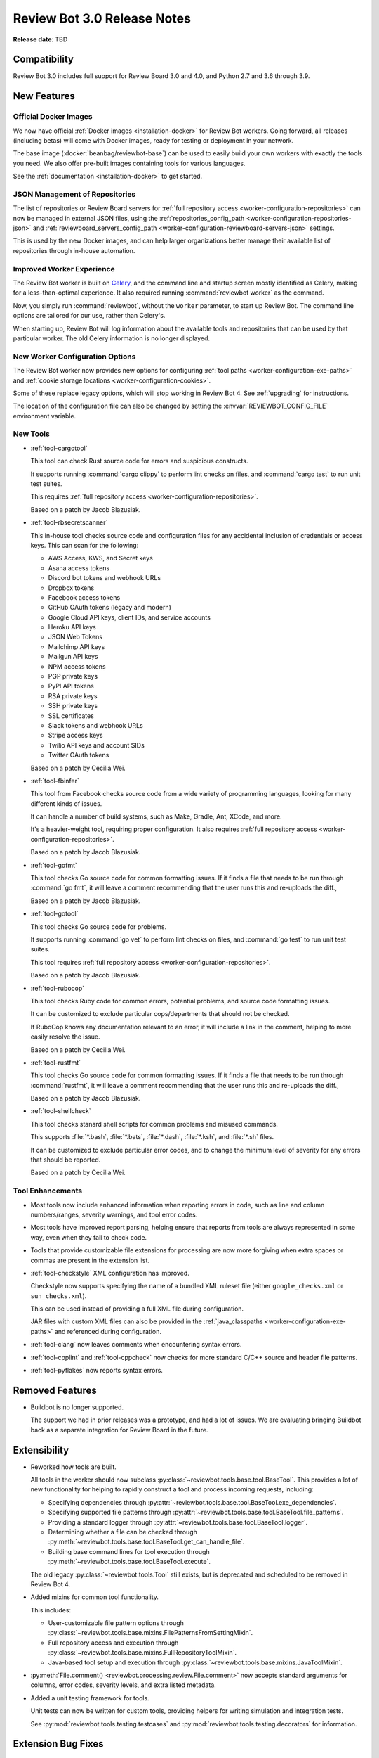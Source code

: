 .. default-intersphinx:: reviewbot3.0


============================
Review Bot 3.0 Release Notes
============================

**Release date**: TBD


Compatibility
=============

Review Bot 3.0 includes full support for Review Board 3.0 and 4.0, and
Python 2.7 and 3.6 through 3.9.


New Features
============

Official Docker Images
----------------------

We now have official :ref:`Docker images <installation-docker>` for Review Bot
workers. Going forward, all releases (including betas) will come with Docker
images, ready for testing or deployment in your network.

The base image (:docker:`beanbag/reviewbot-base`) can be used to easily build
your own workers with exactly the tools you need. We also offer pre-built
images containing tools for various languages.

See the :ref:`documentation <installation-docker>` to get started.


JSON Management of Repositories
-------------------------------

The list of repositories or Review Board servers for :ref:`full repository
access <worker-configuration-repositories>` can now be managed in external
JSON files, using the :ref:`repositories_config_path
<worker-configuration-repositories-json>` and
:ref:`reviewboard_servers_config_path
<worker-configuration-reviewboard-servers-json>` settings.

This is used by the new Docker images, and can help larger organizations
better manage their available list of repositories through in-house
automation.


Improved Worker Experience
--------------------------

The Review Bot worker is built on Celery_, and the command line and startup
screen mostly identified as Celery, making for a less-than-optimal experience.
It also required running :command:`reviewbot worker` as the command.

Now, you simply run :command:`reviewbot`, without the ``worker`` parameter,
to start up Review Bot. The command line options are tailored for our use,
rather than Celery's.

When starting up, Review Bot will log information about the available tools
and repositories that can be used by that particular worker. The old Celery
information is no longer displayed.


.. _Celery: https://www.celeryproject.org/


New Worker Configuration Options
--------------------------------

The Review Bot worker now provides new options for configuring
:ref:`tool paths <worker-configuration-exe-paths>` and
:ref:`cookie storage locations <worker-configuration-cookies>`.

Some of these replace legacy options, which will stop working in Review Bot 4.
See :ref:`upgrading` for instructions.

The location of the configuration file can also be changed by setting the
:envvar:`REVIEWBOT_CONFIG_FILE` environment variable.


New Tools
---------

* :ref:`tool-cargotool`

  This tool can check Rust source code for errors and suspicious constructs.

  It supports running :command:`cargo clippy` to perform lint checks on files,
  and :command:`cargo test` to run unit test suites.

  This requires :ref:`full repository access
  <worker-configuration-repositories>`.

  Based on a patch by Jacob Blazusiak.

* :ref:`tool-rbsecretscanner`

  This in-house tool checks source code and configuration files for any
  accidental inclusion of credentials or access keys. This can scan for the
  following:

  * AWS Access, KWS, and Secret keys
  * Asana access tokens
  * Discord bot tokens and webhook URLs
  * Dropbox tokens
  * Facebook access tokens
  * GitHub OAuth tokens (legacy and modern)
  * Google Cloud API keys, client IDs, and service accounts
  * Heroku API keys
  * JSON Web Tokens
  * Mailchimp API keys
  * Mailgun API keys
  * NPM access tokens
  * PGP private keys
  * PyPI API tokens
  * RSA private keys
  * SSH private keys
  * SSL certificates
  * Slack tokens and webhook URLs
  * Stripe access keys
  * Twilio API keys and account SIDs
  * Twitter OAuth tokens

  Based on a patch by Cecilia Wei.

* :ref:`tool-fbinfer`

  This tool from Facebook checks source code from a wide variety of
  programming languages, looking for many different kinds of issues.

  It can handle a number of build systems, such as Make, Gradle, Ant,
  XCode, and more.

  It's a heavier-weight tool, requiring proper configuration. It also requires
  :ref:`full repository access <worker-configuration-repositories>`.

  Based on a patch by Jacob Blazusiak.

* :ref:`tool-gofmt`

  This tool checks Go source code for common formatting issues. If it finds
  a file that needs to be run through :command:`go fmt`, it will leave a
  comment recommending that the user runs this and re-uploads the diff.,

  Based on a patch by Jacob Blazusiak.

* :ref:`tool-gotool`

  This tool checks Go source code for problems.

  It supports running :command:`go vet` to perform lint checks on files,
  and :command:`go test` to run unit test suites.

  This tool requires :ref:`full repository access
  <worker-configuration-repositories>`.

  Based on a patch by Jacob Blazusiak.

* :ref:`tool-rubocop`

  This tool checks Ruby code for common errors, potential problems, and
  source code formatting issues.

  It can be customized to exclude particular cops/departments that should not
  be checked.

  If RuboCop knows any documentation relevant to an error, it will include
  a link in the comment, helping to more easily resolve the issue.

  Based on a patch by Cecilia Wei.

* :ref:`tool-rustfmt`

  This tool checks Go source code for common formatting issues. If it finds
  a file that needs to be run through :command:`rustfmt`, it will leave a
  comment recommending that the user runs this and re-uploads the diff.,

  Based on a patch by Jacob Blazusiak.

* :ref:`tool-shellcheck`

  This tool checks stanard shell scripts for common problems and misused
  commands.

  This supports :file:`*.bash`, :file:`*.bats`, :file:`*.dash`,
  :file:`*.ksh`, and :file:`*.sh` files.

  It can be customized to exclude particular error codes, and to change the
  minimum level of severity for any errors that should be reported.

  Based on a patch by Cecilia Wei.


Tool Enhancements
-----------------

* Most tools now include enhanced information when reporting errors in code,
  such as line and column numbers/ranges, severity warnings, and tool error
  codes.

* Most tools have improved report parsing, helping ensure that reports from
  tools are always represented in some way, even when they fail to check
  code.

* Tools that provide customizable file extensions for processing are now
  more forgiving when extra spaces or commas are present in the extension
  list.

* :ref:`tool-checkstyle` XML configuration has improved.

  Checkstyle now supports specifying the name of a bundled XML ruleset file
  (either ``google_checks.xml`` or ``sun_checks.xml``).

  This can be used instead of providing a full XML file during configuration.

  JAR files with custom XML files can also be provided in the
  :ref:`java_classpaths <worker-configuration-exe-paths>` and referenced
  during configuration.

* :ref:`tool-clang` now leaves comments when encountering syntax errors.

* :ref:`tool-cpplint` and :ref:`tool-cppcheck` now checks for more standard
  C/C++ source and header file patterns.

* :ref:`tool-pyflakes` now reports syntax errors.


Removed Features
================

* Buildbot is no longer supported.

  The support we had in prior releases was a prototype, and had a lot of
  issues. We are evaluating bringing Buildbot back as a separate integration
  for Review Board in the future.


Extensibility
=============

* Reworked how tools are built.

  All tools in the worker should now subclass
  :py:class:`~reviewbot.tools.base.tool.BaseTool`. This provides a lot of
  new functionality for helping to rapidly construct a tool and process
  incoming requests, including:

  * Specifying dependencies through
    :py:attr:`~reviewbot.tools.base.tool.BaseTool.exe_dependencies`.

  * Specifying supported file patterns through
    :py:attr:`~reviewbot.tools.base.tool.BaseTool.file_patterns`.

  * Providing a standard logger through
    :py:attr:`~reviewbot.tools.base.tool.BaseTool.logger`.

  * Determining whether a file can be checked through
    :py:meth:`~reviewbot.tools.base.tool.BaseTool.get_can_handle_file`.

  * Building base command lines for tool execution through
    :py:meth:`~reviewbot.tools.base.tool.BaseTool.execute`.

  The old legacy :py:class:`~reviewbot.tools.Tool` still exists, but is
  deprecated and scheduled to be removed in Review Bot 4.

* Added mixins for common tool functionality.

  This includes:

  * User-customizable file pattern options through
    :py:class:`~reviewbot.tools.base.mixins.FilePatternsFromSettingMixin`.

  * Full repository access and execution through
    :py:class:`~reviewbot.tools.base.mixins.FullRepositoryToolMixin`.

  * Java-based tool setup and execution through
    :py:class:`~reviewbot.tools.base.mixins.JavaToolMixin`.

* :py:meth:`File.comment() <reviewbot.processing.review.File.comment>`
  now accepts standard arguments for columns, error codes, severity levels,
  and extra listed metadata.

* Added a unit testing framework for tools.

  Unit tests can now be written for custom tools, providing helpers for
  writing simulation and integration tests.

  See :py:mod:`reviewbot.tools.testing.testcases` and
  :py:mod:`reviewbot.tools.testing.decorators` for information.


Extension Bug Fixes
===================

* Fixed a crash that could occur when checking worker status if the worker
  returns an error message or an unexpected result.


Worker Bug Fixes
================

Full Repository Access Tools
----------------------------

* Fixed applying patches containing new files, deleted files, and symlinks
  when using tools requiring full repository access. (:bug:`4678`,
  :bug:`4888`, :bug:`4912`, :bug:`4982`)

* Fixed applying patches containing DOS/Windows-based file paths on a
  Linux-based install of the worker.

* Binary files are now skipped when applying patches, rather than resulting
  in a possible error.

* Fixed race conditions when running multiple tools requiring full repository
  access on the same Git repository.

* Added validation of repository configuration.

  Any issues found in the configuration of a repository or a Review Board
  server now logs an error and will be skipped. In previous releases,
  errors could cause Review Bot to fail to start up until fixed.


Tool Compatibility
------------------

* All tools now only run for files they support. (:bug:`4885`)

* Fixed a bug in :ref:`tool-checkstyle` that could prevent filenames from
  being properly matched.

* :ref:`tool-clang` no longer fails to check code when encountering syntax
  errors.

* :ref:`tool-clang` now runs correctly on Python 3.

* :ref:`tool-clang` now always comments on the correct lines, rather than
  sometimes being offset.

* :ref:`tool-cppcheck` now runs without excluded file checks (:bug:`4671`)

* :ref:`tool-cppcheck` now respects the default setting for whether to report
  comments as issues to resolve.

* :ref:`tool-pydocstyle` now reports the full message for each error found,
  not just part of it.

* Fixed parsing issues that could occur with :ref:`tool-rubocop`.


Contributors
============

* Cecilia Wei
* Christian Hammond
* David Trowbridge
* Jacob Blazusiak
